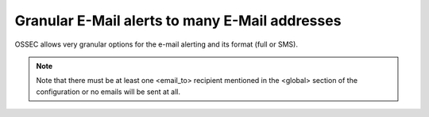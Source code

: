 
Granular E-Mail alerts to many E-Mail addresses 
===============================================

OSSEC allows very granular options for the e-mail alerting and its format (full or SMS).

.. note:: 

    Note that there must be at least one <email_to> recipient mentioned in the <global> 
    section of the configuration or no emails will be sent at all.


.. include ../../examples/output/granular_email_examples.trst




